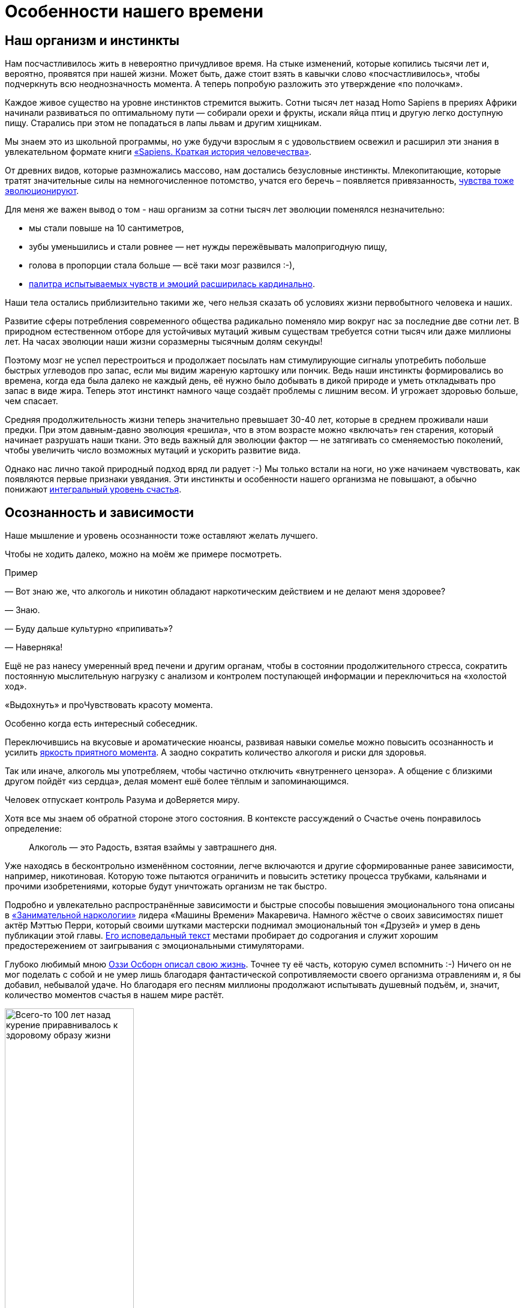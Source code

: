 = Особенности нашего времени
:created-date: 21.06.2023
:publication-date: 30.10.2023
:description: Изменение восприятия Счастья в обществе на протяжении нескольких сотен лет.

[#human_body_for_happiness]
== Наш организм и инстинкты

Нам посчастливилось жить в невероятно причудливое время.
На стыке изменений, которые копились тысячи лет и, вероятно, проявятся при нашей жизни.
Может быть, даже стоит взять в кавычки слово «посчастливилось», чтобы подчеркнуть всю неоднозначность момента.
А теперь попробую разложить это утверждение «по полочкам».

Каждое живое существо на уровне инстинктов стремится выжить.
Сотни тысяч лет назад Homo Sapiens в прериях Африки начинали развиваться по оптимальному пути — собирали орехи и фрукты, искали яйца птиц и другую легко доступную пищу.
Старались при этом не попадаться в лапы львам и другим хищникам.

Мы знаем это из школьной программы, но уже будучи взрослым я с удовольствием освежил и расширил эти знания в увлекательном формате книги https://www.livelib.ru/book/1002920757-sapiens-kratkaya-istoriya-chelovechestva-yuval-noj-harari[«Sapiens. Краткая история человечества»].

От древних видов, которые размножались массово, нам достались безусловные инстинкты. 
Млекопитающие, которые тратят значительные силы на немногочисленное потомство, учатся его беречь – появляется привязанность, xref:p1-020-call.adoc#sense_of_awe[чувства тоже эволюционируют].

Для меня же важен вывод о том - наш организм за сотни тысяч лет эволюции поменялся незначительно:

* мы стали повыше на 10 сантиметров,
* зубы уменьшились и стали ровнее — нет нужды пережёвывать малопригодную пищу,
* голова в пропорции стала больше — всё таки мозг развился :-),
* xref:p1-010-happiness.adoc#sense_of_awe[палитра испытываемых чувств и эмоций расширилась кардинально].

Наши тела остались приблизительно такими же, чего нельзя сказать об условиях жизни первобытного человека и наших.

Развитие сферы потребления современного общества радикально поменяло мир вокруг нас за последние две сотни лет.
В природном естественном отборе для устойчивых мутаций живым существам требуется сотни тысяч или даже миллионы лет.
На часах эволюции наши жизни соразмерны тысячным долям секунды!

Поэтому мозг не успел перестроиться и продолжает посылать нам стимулирующие сигналы употребить побольше быстрых углеводов про запас, если мы видим жареную картошку или пончик.
Ведь наши инстинкты формировались во времена, когда еда была далеко не каждый день, её нужно было добывать в дикой природе и уметь откладывать про запас в виде жира.
Теперь этот инстинкт намного чаще создаёт проблемы с лишним весом.
И угрожает здоровью больше, чем спасает.

Средняя продолжительность жизни теперь значительно превышает 30-40 лет, которые в среднем проживали наши предки.
При этом давным-давно эволюция «решила», что в этом возрасте можно «включать» ген старения, который начинает разрушать наши ткани.
Это ведь важный для эволюции фактор — не затягивать со сменяемостью поколений, чтобы увеличить число возможных мутаций и ускорить развитие вида.

Однако нас лично такой природный подход вряд ли радует :-)
Мы только встали на ноги, но уже начинаем чувствовать, как появляются первые признаки увядания.
Эти инстинкты и особенности нашего организма не повышают, а обычно понижают xref:p1-010-happiness.adoc#happiness_model[интегральный уровень счастья].

[#awareness_and_addictions]
== Осознанность и зависимости

Наше мышление и уровень осознанности тоже оставляют желать лучшего.

Чтобы не ходить далеко, можно на моём же примере посмотреть.

[sidebar]
.Пример
****
— Вот знаю же, что алкоголь и никотин обладают наркотическим действием и не делают меня здоровее?

— Знаю.

— Буду дальше культурно «припивать»?

— Наверняка!

Ещё не раз нанесу умеренный вред печени и другим органам, чтобы в состоянии продолжительного стресса, сократить постоянную мыслительную нагрузку с анализом и контролем поступающей информации и переключиться на «холостой ход».

«Выдохнуть» и проЧувствовать красоту момента.

Особенно когда есть интересный собеседник.
****

Переключившись на вкусовые и ароматические нюансы, развивая навыки сомелье можно повысить осознанность и усилить xref:p1-010-happiness.adoc#moments_of_happiness[яркость приятного момента].
А заодно сократить количество алкоголя и риски для здоровья.

Так или иначе, алкоголь мы употребляем, чтобы частично отключить «внутреннего цензора».
А общение с близкими другом пойдёт «из сердца», делая момент ешё более тёплым и запоминающимся.

Человек отпускает контроль Разума и доВеряется миру.

Хотя все мы знаем об обратной стороне этого состояния.
В контексте рассуждений о Счастье очень понравилось определение:

[quote]
____
Алкоголь — это Радость, взятая взаймы у завтрашнего дня.
____

Уже находясь в бесконтрольно изменённом состоянии, легче включаются и другие сформированные ранее зависимости, например, никотиновая.
Которую тоже пытаются ограничить и повысить эстетику процесса трубками, кальянами и прочими изобретениями, которые будут уничтожать организм не так быстро.

Подробно и увлекательно распространённые зависимости и быстрые способы повышения эмоционального тона описаны в https://www.livelib.ru/review/3535819-zanimatelnaya-narkologiya-andrej-makarevich[«Занимательной наркологии»] лидера «Машины Времени» Макаревича.
Намного жёстче о своих зависимостях пишет актёр Мэттью Перри, который своими шутками мастерски поднимал эмоциональный тон «Друзей» и умер в день публикации этой главы.
https://www.livelib.ru/review/3780112-druzya-lyubimye-i-odna-bolshaya-uzhasnaya-vesch-avtobiografiya-mettyu-perri[Его исповедальный текст] местами пробирает до содрогания и служит хорошим предостережением от заигрывания с эмоциональными стимуляторами.

Глубоко любимый мною https://www.livelib.ru/review/3752326-ya-ozzi-vsjo-chto-mne-udalos-vspomnit[Оззи Осборн описал свою жизнь].
Точнее ту её часть, которую сумел вспомнить :-)
Ничего он не мог поделать с собой и не умер лишь благодаря фантастической сопротивляемости своего организма отравлениям и, я бы добавил, небывалой удаче.
Но благодаря его песням миллионы продолжают испытывать душевный подъём, и, значит, количество моментов счастья в нашем мире растёт.

.Всего-то 100 лет назад курение приравнивалось к здоровому образу жизни
image::cigarettes.png[Всего-то 100 лет назад курение приравнивалось к здоровому образу жизни, width=50%]

Ещё 100 лет назад такое отношение к изменению состояния через разрушение собственного организма было объяснимо.
Курили все — и женщины, и дети.
Курение позиционировали как полезную замену диеты!
И в споре об «очевидном», казалось бы, вреде можно было оказаться в одиночестве.

Ситуация изменилась.
Да, есть динамика, но, глядя на себя и по сторонам, незначительная.
В массе своей у нас не получается бороться с недостатками нашего сознания, когда дело касается зависимостей и стремления к счастью.

* Если в молодости, во время формирования организма, в стремлении к счастью, «хватило ума» воздействовать на «часовой механизм» эмоционального тона «кувалдой» стимуляторов с эффектом зависимости.
* Если таким проекциям эйфории удалось закрепиться в нейронных цепочках.
* То, скорее всего, наш мозг будет возвращать желания повторить такой опыт получения моментов счастья на протяжении всей жизни.

Вероятно, что для организма будет «дешевле» сносить умеренный вред и балансировать, чем «на волевых» сопротивляться зависимости, усиливая и без того высокий уровень стресса.
Идеально, наверное, научиться слышать негромкое «тиканье» своего организма и корректировать его только мыслями и нагрузками без каких-либо веществ, трав и таблеток.

Могу заметить, что когда нахожусь в воодушевлении от новой и важной задачи и когда занимаюсь ровно тем, что люблю — не возникает особого желания защищаться от выгорания ни алкоголем, ни никотином.
Наверное потому, что выгорания нет в этот момент :-)

Зачастую просыпаюсь до восхода и это хорошая возможность в новом свете увидеть нерешённый вопрос и тут же запустить процессы, на которые не хватало времени в дневной рутине.

Лично для себя сделал вывод, что xref:p1-020-call.adoc[следование Призванию] может сохранять здоровье лучше, чем борьба «на волевых».
Эти вредные привычки как бы намекают нам: «Ты можешь достичь большего — достаточно поставить по-настоящему важную и большую цель, и мы уйдём сами».

И такой естественный подход работает, вероятно, эффективнее, чем попытки заглушить их терапиями, таблетками и другими «костылями».

[#new_hope]
== Россияне в ожидании сказки 100 лет назад

Большие и воодушевляющие цели ставились в российском обществе 100 лет назад.
В 1917 году именно в России многие жили в надежде, что строится новый мировой уклад общества, основанный на разумном распределении ресурсов и дружбе народов.
Границ и стран не будет, будет одно общество трудящихся.
От каждого по способностям, каждому по потребностям — все будут счастливы!
Труд будет не следствием эксплуатации одних другими, а естественной потребностью для человека!

Несмотря на кажущуюся утопичность этих принципов в призме капиталистического общества, в них верили и делали на них ставку.
Даже когда российские территории в качестве контрибуции отходили к Германии в 1918, руководство страны держало в уме, что скоро эти земли вернутся под управление Интернационала.
И Ленин, действительно, по большому счёту, отыграл эту потерю.

Если вдуматься — цели ставились идеалистические, но способствующие росту счастья.
Ведь интересно же опускаться на дно океана, летать на другие планеты, изучать свою историю!
И при оптимальном распределением ресурсов, когда излишки перераспределяются — их всем хватит.
И работа на всех найдётся.

«Для замещения тяжёлой работы построим электростанции и заводы с конвейерами!» — говорили большевики.
«Коммунизм — это Советская власть плюс электрификация всей страны!» — математически точно формулировал Ленин важность технического прогресса в образе счастливого общества.

Только сознание у людей, объективно, не было готово к таким переменам и идеалам.
Не готов человек считать равными в правах себе подобных.
Ни 100 лет назад, ни сейчас.
Родился на Манхеттене или внутри Садового кольца — одна жизнь.
В промышленном человейнике или глухой деревушке — другая совсем жизнь будет.
И один будет эксплуатировать другого, и войны на Земле будут неизбежно, пока Человек не станет Разумным по-настоящему и не поменяет системы ценностей и уклад общества.
На это надежда остаётся.

[#self_awareness]
== Самосознание 500 лет назад

К какому режиму работы адаптировался наш мозг за время эволюции?
Ведь он должен быть плюс минус сбалансированный.

Тысячи лет до эпохи технического прогресса каких-то особенных изменений в укладе жизни у людей не происходило.
Прадед, дед, отец, сыновья и внуки охотились одинаково.
Из инструментов рогатины, топоры, лук да стрелы.
20 тысяч лет пользовались луками и всего 500 лет назад начали использовать порох.
Ничего принципиально не менялось на протяжении нескольких поколений.
Одинаковые войны, одинаковые заботы, одинаковые жизни.

Если хочешь знаний и просвещения — иди в монастырь.
Лучшие умы стекались туда, монахи были грамотные, у них были книги, еда, деньги, оружие и самые продвинутые технологии.
Достаточно побывать на Соловках, чтобы в этом убедиться — свои водные каналы, шлюзы, водопровод, оранжереи, сложные схемы отопления, маяк с актуальной по сей день хрустальной оптикой, совмещенный с колокольней.
Это был центр мира: единение духа, интеллекта и труда.

В то время, когда образ жизни не менялся за одно поколение и мир вокруг был полон тайн, в центре мироздания был Бог.

Люди совершенно по-другому мыслили.
Удивительными для меня оказались наблюдения ученого и писателя Евгения Водолазкина, изучавшего летописи русского средневековья — там практически отсутствуют «Я» формулировки.
Даже когда летописец писал о себе — использовалось третье лицо.
Для того, чтобы почувствовать себя средневековым человеком, вероятно, действеннее не надевать лапти или кольчугу, как это делают реконструкторы, а в течение недели не использовать в речи и, что особенно важно, в мыслях «Я» форму.

Не «Я провел встречу и подписал контракт с заказчиком», а «Волей Божией подписали контракт» :-)
Забавно.

xref:p1-020-call.adoc#sense_of_awe[Чувство благодарности и благоговения] при столкновении с необъяснимым и бесконечно великим, можно предположить, возникало чаще.
А чувство зацикленности на себе и зависти к успехам «друзей» из ленты соцмедиа — реже.

[#scientific_progress]
== И вот наступила эпоха научного прогресса

И если мы, как будто бы, не можем похвастаться значительным прогрессом в физиологии и общественном сознании, то с технологическим прогрессом за последние пару сотен лет всё очень неплохо.
А в области информационных технологий прогресс просто умопомрачительный, и кривая роста объёмов обработки данных год к году стремится к бесконечности.
Прошлое поколение ещё не знало мобильных телефонов, а теперь каждый в любой момент времени может прояснить для себя любой вопрос известный человечеству, подключившись к Википедии.
А искусственный интеллект, который вобрал в себя знания, накопленные человечеством со времён Адама и Евы по сегодняшний день, разжуёт для тебя эти знания персонально.
Фантастика!

Можно попробовать резюмировать:

* тело у нас «заточенное» эволюцией под образ жизни первобытного человека,
* сознание по сравнению со средневековым стало эгоцентричным, хотя до настоящей осознанности нам далеко,
* но мы получили в руки инструментарий сверхлюдей в части обмена информацией.

У меня такая ситуация перекоса вызывает ассоциации с капризным ребенком в очень обеспеченной семье или вспоминается метафора «обезьяна с гранатой».

Достижения капиталистического строя на всемирных выставках XIX века (паровозы, пароходы, конвейеры, заводы) поражали воображение, ломали старые представления о богоцентричном мире и меняли жизнь уверенно и бесповоротно.
Критическое мышление и отход от традиционных ценностей мыслителями-теоретиками, такими как Маркс или Ницше, расширяли сознание и представление о мире.
Что прекрасно!

[#new_system_of_principles]
== Манипуляции системами ценностей

Однако новые взгляды, как новая система координат, успешно использовалась для определения уязвимых мест в сложившихся структурах власти и манипулятивной раскачке общественных настроений политиками-практиками — Лениным и Гитлером, например.
Были найдены виновные в несчастьях нации.
Ведь наиболее быстрый способ сплотить людей – указать на уничтожимое препятствие, которое отделяет их от Счастья:

[quote, 'https://www.livelib.ru/quote/47010391-strategicheskaya-psihologiya-globalizatsii-psihologiya-chelovecheskogo-kapitala[Александр Иванович Юрьев]']
____
Политика манипулирует не напрямую переживанием счастья, а косвенно, через нагнетание любви или ненависти, через возможность трудиться или лишение работы, через укрепление веры людей в человека и общество или её уничтожение, через формирование у человека надежды на лучшее будущее или её разрушение.
____

Ленин выбрал в качестве мишени эксплуататоров и духовенство, Гитлер – евреев и русских.
Далее мощнейший общественный мотив стремления к счастью помноженный на технологии массового уничтожения создаёт бедствия всемирного масштаба.

[#lgbt_blm]
== Манипуляции в наше время

Пересмотр принципов в отношении рас (BLM), полов и гендеров (LGBT) последних лет, как естественное следствие развития эгоцентричного мира, на мой взгляд, может использоваться как новый инструмент влияния на геополитическом уровне.
Вместо различий, которые использовались ранее в религиозных, национальных или классовых войнах.
Для экономической войны, которая идёт всю мою сознательную жизнь.

Сделал этот вывод самостоятельно, общаясь со знакомыми итальянцами, американцами, сербами, вьетнамцами, мигрантами, погружаясь в историю, книги и документальные фильмы.
Многочисленные диалоги по этой теме с друзьями мне привести будет затруднительно, но вот американский журналист провёл мощнейшую работу в фильме-интервью https://www.kinopoisk.ru/film/5016160/[«What is a Woman»].
Пересматривал его несколько раз, с женой, друзьями и дочерью.
Действует как прививка. 

Считаю, что уважительно отношусь к правам и мнениям разных людей, включая представителей нетрадиционных ориентаций.
И даже если мне не довелось вести с ними задушевных бесед о трудностях их непростой жизни — трудно не видеть те перекосы и потенциальные риски, которые создаются популяризацией этих течений в головах наших же детей.
При этом, если как-то произошло, что люди одного пола хотят быть вместе — уверен, что настоящая Любовь найдёт возможность им объединиться без выхода на демонстрацию с транспарантами вагины и не тряся причиндалами на уровне головы неподготовленного ребёнка.

Прочитал одинокую, и от этого заслуживающую уважения, оправдательную рецензию к этому фильму с позиции Адвоката на сайте Кинопоиска.
Где девушка «мужественно» пытается защитить всё то, на что направлен жёсткий посыл этой документалки.

.Рецензия на фильм
image::kinopoisk.png[Рецензия на фильм]

И в целом, всем сердцем принимая её комментарий и ассоциацию с процессом программной разработки информационной системы, готов с ней согласиться и дополнить.
Если эти «баги» нового дивного мира столь очевидны и критичны — может не стоит тогда использовать эту доктрину как фактор давления на страны Евросоюза и убеждать, что этот «релиз» (эту версию) можно «выкатывать в прод» (запускать в использование) во всём мире?
С подходом: «Если не согласны — значит вы против прав человека!»
Может, действительно, надо критически подойти к оценке ценностей общества?

// Перенести в практическую часть?
Ну, например, xref:p1-010-happiness.adoc#happiness_model[прикинуть количество и интенсивность моментов счастья на длительном промежутке времени], включая предстоящую старость, в парах разнополых родителей с детьми и у однополых без детей.
Понятно, что в состоянии влюблённости никто никакими расчётами заниматься не будет.
Но размышления в таком ключе в момент формирования личности в школе, думаю, будут полезны.

Неожиданно было услышать https://www.livelib.ru/quote/811696-a-g-dostoevskaya-vospominaniya-a-g-dostoevskaya[слова Достоевского], признанного мастера формировать чувственные образы, сказанные в количественной модели счастья:

[quote, Фёдор Михайлович Достоевский]
____
Ах, зачем вы не женаты, и зачем у вас нет ребенка, многоуважаемый Николай Николаевич.
Клянусь вам, что в этом 3/4 счастья жизненного, а в остальном разве одна четверть!
____

Как-то тревожно становится за внушаемых людей с нюансами в проявлении Любви, когда они неосознанно становятся частью глобальной манипуляции, которая потенциально может сократить яркость и частоту возникновения положительных эмоций в их будущем.
xref:p1-010-happiness.adoc#happiness_model[Снизить интеграл по счастью до минусовых значений к зрелому возрасту.]

[#scientific_approach]
== Настрой общества и отношение ученых к ценностям разнятся

Примечательно, что гениальные учёные, совершившие реальные прорывы в науке, зачастую не разделяли прогрессивные и модные общественные течения.
Например, по отношению к религии и борьбе с Богом.
Альберт Эйнштейн, сформулировавший теорию относительности и, как казалось тогда, подступивший вплотную к раскрытию тайны мироздания, откровенно злился когда ему за глаза навешивали ярлык атеиста.
Приведу его рассуждения на эту тему.

[quote,Альберт Эйнштейн]
____
Ваш вопрос (о Боге) является самым трудным в мире.
Это не тот вопрос, на который я могу ответить просто «да» или «нет».
Я не атеист.
Я не знаю, могу ли я охарактеризовать себя как пантеист.
Эта проблема слишком обширна для наших ограниченных умов.
Могу ли я не отвечать притчей?

Человеческий разум, независимо от того, как хорошо он обучен, не может понять Вселенную.
Мы подобны маленькому ребёнку, зашедшему в огромную библиотеку, стены которой забиты книгами на разных языках до потолка.
Ребёнок понимает, что кто-то должен был написать эти книги.
Но он не знает, кто и как их написал.
Он не понимает языков, на которых написаны книги.
Ребёнок замечает определённый порядок этих книг, порядок, который он не понимает, но смутно представляет.
Это, как мне кажется, отражает отношение человеческого разума, даже наилучшего и самого культурного, к Богу.
Мы видим, что Вселенная устроена удивительно, подчиняется определённым законам, но мы понимаем эти законы лишь смутно.
Наш ограниченный разум не способен постичь загадочную силу, которая качает созвездия.
____

Понятна реакция Эйнштейна.
Ведь даже сам термин «атеист», не про веру в Науку, а про неверие в Бога.
И учитывая, что Бог, как понятие, у непогруженного человека, зачастую субъективное, стереотипное и наносное, статус атеиста — это прекрасный повод отмахнуться от всех сложных вопросов и дилемм: «Я атеист и в бога не верю!»

После этого высказывания, проводится черта между мной — рациональным трезвым современным человеком и остальным непонятным «мракобесием», в котором надо разбираться.
Есть прекрасный анекдот-притча на этот счёт.

[quote]
____
Жил-был на свете один атеист.
Характеризовался хорошим знанием религиозных тем.
Он был довольно начитанным в Евангелии и легко спорил с православными батюшками, с католическими ксендзами, с протестантскими пасторами.
Он знал церковный богослужебный устав, поэтому мог спорить даже с церковными уставщиками.
+ Мало того, он знал даже и еврейскую письменность, знал и Тору, и Каббалу.
И мог спорить и с евреями на темы, которые их интересовали.
Мало того, он знал и мусульманскую письменность, он знал хорошо Коран, суры, сунны, толкования, хадисы пророка.
Короче, он вводил в шок и трепет всех монобожников: христиан, мусульман, иудеев, спорил с ними жарко.
Где ни заметит, бросается в спор и побивает их.

Это рождало ужас и трепет во всех религиозных деятелях и рождало великое уважение атеистов.

Однажды к нему пришел молодой человек и говорит: «Я хочу у вас учиться.
Я такой же безбожник, как и вы, и мне очень импонирует эта ваша начитанность, агрессивность в спорах с религиозными деятелями.
Я тоже так хочу.
Я хочу защищать безбожие вашей аргументацией».

На что этот известный атеист говорит ему: «Сынок, ты когда-нибудь слышал хор девственниц на ночной службе в монастыре?
Как они с полуночи до утра поют богу псалмы и песни духовные?» Тот отвечает: «Нет, конечно, никогда этого не слышал, потому что мне это не надо, потому что я атеист».

Он говорит: «Хорошо, а ты знаешь, о чем думают мусульмане, когда одеваются в белые одежды и идут пешком в свой хадж в Мекку, и чем они занимаются, когда в Мекке сидят вокруг Каабы?
Что они там делают, о чем думают, что поют, что едят?» Тот отвечает: «Мне это вообще не интересно, потому что я атеист, как вы сами понимаете, я не интересуюсь такими вещами».
Он говорит: «А ты когда-нибудь слышал, как плачут в своих кельях отшельники?» Тот отвечает: «Нет, мне это совершенно до лампочки, потому что я атеист и не интересуюсь этими вещами.
Я хочу громить всех церковников, и мне не интересно, вообще, о чем они плачут, о чем они поют, о чем они думают».
Он говорит: «Я еще спрошу, ты знаешь, сколько часов в день над книгами проводит средний раввин?» Тот отвечает: «Я не знаю всего этого.
И мне непонятны ваши вопросы.
Неужели вы не понимаете, я атеист, как и вы.
Мне плевать на раввинов, на мулл, на паломников, на монахинь, на отшельников, на всё.
Я хочу быть проповедником атеизма».

Атеист поспрашивал его еще.
Потом говорит ему: 

— Сынок, понимаешь, ты не атеист. Ты дурак!
____

Я этот анекдот слышал в исполнении протоиерея Ткачёва, но, самое забавное, что в Интернете нашёл его на сайте какого-то боевитого атеиста, где он пускается в рассуждения на этот счёт и, кажется, сам себя запутывает окончательно.
Во всяком случае, прочитав его рассуждения, создаётся впечатление, что либо ему придётся найти ответы на феномен возникновения жизни (https://elementy.ru/novosti_nauki/432316/Na_puti_k_obyasneniyu_gomokhiralnosti_zhizni_polyarizovannye_elektrony_initsiiruyut_khiralno_selektivnye_reaktsii_v_gazovoy_faze[смотрите статьи о гомохиральности]), найти объяснение природы «тёмной материи» и до конца разобраться с теорией струн, либо смириться с этим неблагозвучным эпитетом, который стоит рядом с гордым званием Атеиста.

Или вот великолепное высказывание Гейзенберга.
Не того, что в Breaking Bad, а того, который создал квантовую теорию и «разобрал» мироздание на малейшие, известные человечеству на тот момент, частицы.

[quote,Вернер Гейзенберг]
____
Первый глоток из сосуда естественных наук делает нас атеистами, но на его дне нас ожидает Бог.
____

[#summary]
== Выводы

Совершенно не хочется лезть в дебри https://ru.wikipedia.org/wiki/Креационизм[креационизма] и разбираться в противоречиях религии, естественных наук и философии.
Для этого нужно одинаково глубоко разбираться во всех этих дисциплинах, а хочется остаться на уровне причин формирования феномена Счастья — и для этого слишком глубоко погружаться в эти нюансы нет необходимости.
Тем более, что все эти направления мысли могут сосуществовать вместе.

Попробую выписать сделанные мной обобщённые выводы в список:

* опору в Боге, в успокоительном центре мироздания, общество в основной своей массе потеряло уже довольно давно;
* другие фундаментальные принципы и ориентиры, ведущие к счастливой и осмысленной жизни, не закрепились и вызывают вопросы;
* мы, как биологический вид, обладаем весьма посредственными физическими данными для противостояния стихии один на один, но напридумывали всякого оружия массового уничтожения себе подобных;
* наша осознанность, вероятно, укрепляется, но мы всё ещё развлекаем себя легкими наркотиками, алкоголем, неполезной и лишней пищей при том, что знаем о разрушительном для тела действии;
* мы привыкли и в целом спокойно относимся к очевидному неравенству людей при их рождении;
* мы заметно улучшили качество жизни за последние сотни лет и продолжаем его улучшать с большим рвением;
* на Марс мы пока не улетели, но у нас есть стремительно развивающиеся информационные технологии, позволяющие общаться.
«Человеку нужен Человек!» — как звучало в «Солярисе»;
* отсутствие (в основной массе) знания исторических событий и общественных настроений, даже последних столетий, не позволяет видеть маятник схожих ситуаций и одного витка за другим;
* a отсутствие навыков критического мышления даёт возможность применения глобальных манипулятивных техник и пропаганды в современном информационном обществе.

[#happy_tomorrow]
== Искусственный интеллект — следующая угроза человечеству?

Фантасты уже несколько десятков лет говорят про то, что Человекоцентричный мир может закончиться уже при нашей жизни.

Как только технологический прогресс дойдет до запуска искусственного интеллекта, который будет превосходить наш и который мы не сможем контролировать.
Наступает, так называемая, точка технологической сингулярности.

Сам не страдаю фобиями, но темпы развития машинного интеллекта и сценарии его применения беспокоят известных мыслителей нашего времени.
Как в 1970-е годы создавались ассоциации по биоэтике, затрагивающие вопросы вмешательства технологий в человеческое тело, также были созданы ассоциации этики искусственного интеллекта, который может создать угрозу человечеству.
Казалось бы, можно сказать, что достаточно выдернуть компьютер из розетки, отключить от сети, но ведь сам же понимаешь, что вычисления давным-давно распределены и инфраструктура защищена от таких ситуаций, как потеря электропитания.

От Богоцентричного мира общество в массе своей отказалось из-за технического прогресса и релятивистских течений в философии, а Человекоцентричный мир пока не в состоянии ответить на фундаментальные вопросы о происхождении мира и жизни, но уже давно создаёт угрозы в саморазрушении.

Сюжеты Терминатора, сериала «Черное зеркало» или практически https://www.youtube.com/watch?v=-r_2a064dWY[документальные ролики про наших детей в недалеком будущем искусственного интеллекта] перестают быть фантастикой и заставляют задуматься.

И если Искусственный Интеллект превзойдет Человеческий — на кого можно будет надеяться? :-)

[sidebar]
.Дополнение
****
Спустя год после публикации этой главы прочитал https://www.livelib.ru/review/4606844-iskusstvennyj-intellekt-vozmozhnye-puti-opasnosti-i-strategii-nik-bostrom[книгу «Искусственный интеллект»] Ника Бострома.

Подробно рассматриваются сценарии создания и развития интеллекта превосходящего человеческий.

Вероятно даже излишне подробно, так как размышления зачастую уходят в ветки развития со слабой или ошибочной предпосылкой в основе. Несмотря на очевидно высочайший уровень интеллекта автора, ошибки в такой масштабной аналитике неминуемы. Книга от этого начинает восприниматься как тяжёлая в восприятии или специализированная.

Однако систематизация путей развития ИИ очевидно полезна. Основные положения книги совпали или не противоречат тезисам и предложениями из нашего текста, а за 10 лет с момента её написания, мы значительно продвинулись в создании искусственного интеллекта в формате вопросно-ответной системы (Оракула).

И в общем, если человечество не самоуничтожится ядерными бомбами, то неостановимый прогресс рано или поздно сделает Искусственный Интеллект превосходящим Человеческий в размышлениях.
И значит стоит заменить Если на Когда.
****

И когда Искусственный Интеллект превзойдет Человеческий — на кого можно будет надеяться? :-)

Кстати, сам искусственный интеллект в лице GPT 3.5 (актуального на момент написания этого примера), как статистическое средоточие накопленных человечеством знаний и мнений, ожидаемо балансирует в суждениях о Боге и даёт разные варианты ответов для разных контекстов:

[sidebar]
.Пример
****
Serge Polyakov:

Бог — это рациональное понятие?

ChatGPT bot:

Как и все, что связано с религиозными верованиями, вопрос о том, является ли Бог рациональным понятием, вызывает много разногласий.
Некоторые люди считают, что Бог является вымыслом и не может быть рационально объяснён, тогда как другие утверждают, что Бог существует и может быть объяснен рационально.

С точки зрения философии, Бог может рассматриваться как рациональное понятие, поскольку он может быть определен и описан через различные философские аргументы и логические доказательства.
Например, аргумент о первопричине говорит о том, что все в мире имеет причину, и поэтому должна существовать первопричина, которая не имеет причины и является Богом.
Аргумент о порядке и дизайне утверждает, что порядок и дизайн в природе указывают на существование Бога.

Однако многие люди считают, что Бог не может быть рационально объяснён, так как он является сверхъестественным и трансцендентным понятием, которое не может быть измерено или доказано научными методами.
В конечном счете, вопрос о том, является ли Бог рациональным понятием, остается открытым и зависит от индивидуальных верований и философских взглядов.
****

Мне кажется, что появление Искусственного Интеллекта (Large Language Models — ChatGPT, YandexGPT, GigaChat) может способствовать примирению людей, которые ранее не могли найти общий язык из-за различий в восприятии, языках, темпераментах, культурах и жизненном опыте.
Последние версии генеративных моделей текста способны адаптироваться к контексту по ходу разговора, на стыке различных знаний, подчёркивать схожие черты в вопросах, которые раньше вызывали споры и конфликты.

Всё зависит от того, как сформулировать запрос (промпт) и какова конечная цель вопрошающего.
:-)

[sidebar]
.Пример
****
Serge Polyakov:

Что общего в христианстве, мусульманстве, иудаизме?

YandexGPT:

Некоторые общие черты христианства, мусульманства и иудаизма:

Монотеизм.

Все три религии верят в существование единого, всемогущего и всезнающего Бога.

Общая родословная.

Иудаизм, христианство и ислам ведут своё происхождение от Авраама, который считается патриархом и почитаемой фигурой в каждой традиции.

Этические ценности.

Во всех этих религиях большое внимание уделяется таким ценностям, как сострадание, справедливость, честность и доброта по отношению к другим.

Священные тексты.

Каждая религиозная традиция обладает коллекцией священных текстов, которые занимают центральное место в её учении.
Например, евреи почитают Тору, христиане — Библию (Ветхий и Новый Заветы), а мусульмане следуют Корану.

Пророки.

Иудаизм, христианство и ислам разделяют почтение к различным пророкам, которых считают посланниками Бога.

Молитва и поклонение.

Молитва и поклонение играют жизненно важную роль во всех трёх религиях.

Благотворительность.

Важность благотворительности и помощи нуждающимся является общей ценностью среди евреев, христиан и мусульман.

Паломничество.

Паломничество к священным местам имеет важное значение в этих религиях.
****

[sidebar]
Начато: {created-date},
Опубликовано: {publication-date},
Исправлено (ISO): {docdate}.
